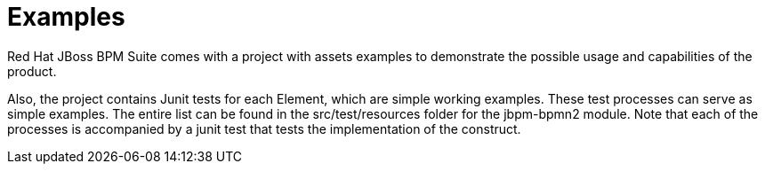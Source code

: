 [id='_chap_examples']
= Examples


Red Hat JBoss BPM Suite comes with a project with assets examples to demonstrate the possible usage and capabilities of the product.

Also, the project contains Junit tests for each Element, which are simple working examples. These test processes can serve as simple examples. The entire list can be found in the src/test/resources folder for the jbpm-bpmn2 module. Note that each of the processes is accompanied by a junit test that tests the implementation of the construct.
